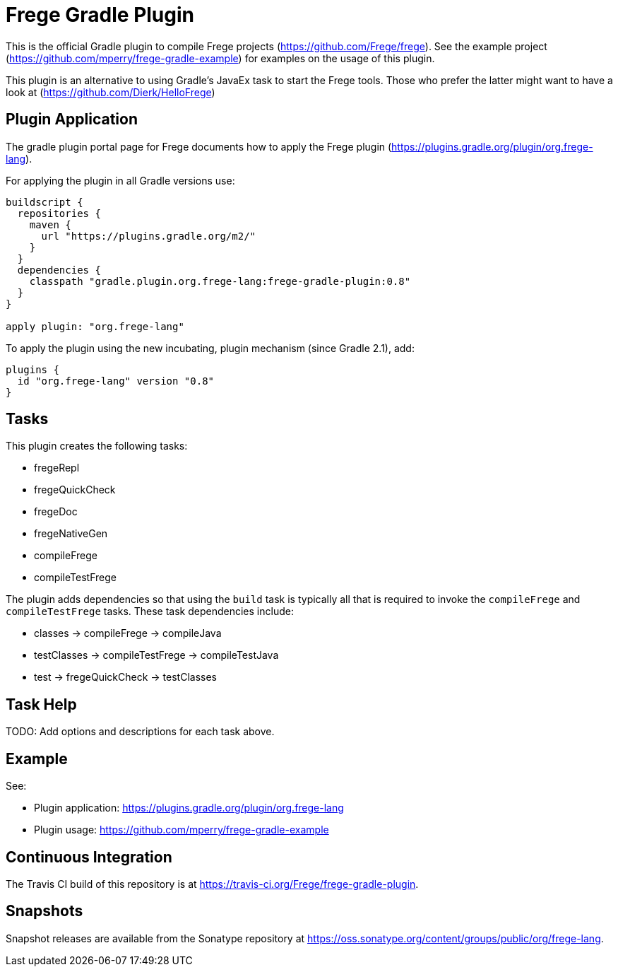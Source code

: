 
= Frege Gradle Plugin

This is the official Gradle plugin to compile Frege projects (https://github.com/Frege/frege).  See the example project (https://github.com/mperry/frege-gradle-example) for examples on the usage of this plugin.

This plugin is an alternative to using Gradle's JavaEx task to start the Frege tools.
Those who prefer the latter might want to have a look at (https://github.com/Dierk/HelloFrege)

== Plugin Application

The gradle plugin portal page for Frege documents how to apply the Frege plugin (https://plugins.gradle.org/plugin/org.frege-lang).

For applying the plugin in all Gradle versions use:
```
buildscript {
  repositories {
    maven {
      url "https://plugins.gradle.org/m2/"
    }
  }
  dependencies {
    classpath "gradle.plugin.org.frege-lang:frege-gradle-plugin:0.8"
  }
}

apply plugin: "org.frege-lang"
```

To apply the plugin using the new incubating, plugin mechanism (since Gradle 2.1), add:
```
plugins {
  id "org.frege-lang" version "0.8"
}
```

== Tasks

This plugin creates the following tasks:

* fregeRepl
* fregeQuickCheck
* fregeDoc
* fregeNativeGen
* compileFrege
* compileTestFrege

The plugin adds dependencies so that using the `build` task is typically all that is required to invoke the `compileFrege` and `compileTestFrege` tasks.  These task dependencies include:

* classes -> compileFrege -> compileJava
* testClasses -> compileTestFrege -> compileTestJava
* test -> fregeQuickCheck -> testClasses

== Task Help

TODO: Add options and descriptions for each task above.

== Example

See:

* Plugin application: https://plugins.gradle.org/plugin/org.frege-lang
* Plugin usage: https://github.com/mperry/frege-gradle-example

== Continuous Integration

The Travis CI build of this repository is at https://travis-ci.org/Frege/frege-gradle-plugin.

== Snapshots

Snapshot releases are available from the Sonatype repository at https://oss.sonatype.org/content/groups/public/org/frege-lang.
